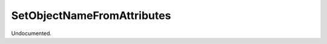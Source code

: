 .. index:: SetObjectNameFromAttributes (Command)

.. _setobjectnamefromattributes_cmd:

SetObjectNameFromAttributes
---------------------------
Undocumented.